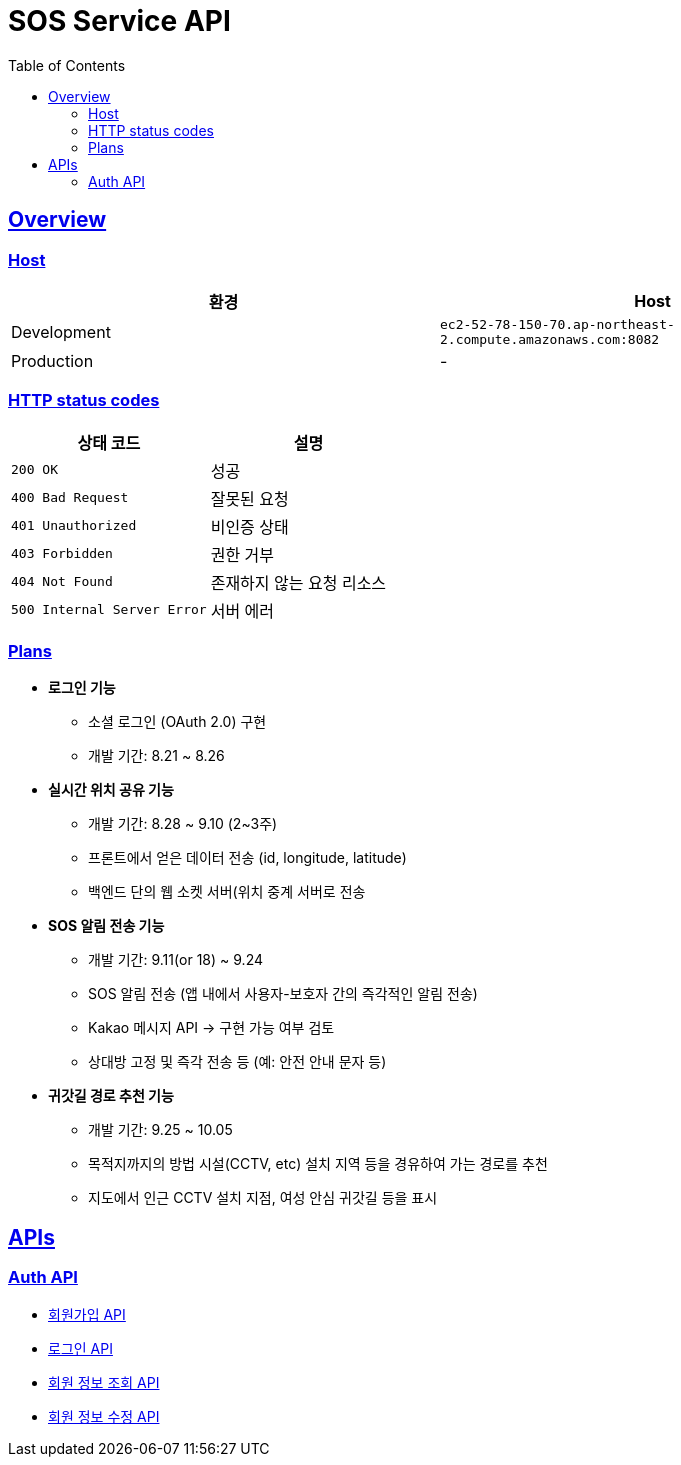 ifndef::snippets[]
:snippets: ./build/generated-snippets
endif::[]
:doctype: book
:icons: font
:source-highlighter: highlightjs
:toc: left
:toclevels: 4
:sectlinks:

= SOS Service API

== Overview

=== Host

|===
| 환경 | Host

| Development
| `ec2-52-78-150-70.ap-northeast-2.compute.amazonaws.com:8082`

| Production
| -
|===

=== HTTP status codes

|===
| 상태 코드 | 설명

| `200 OK`
| 성공

| `400 Bad Request`
| 잘못된 요청

| `401 Unauthorized`
| 비인증 상태

| `403 Forbidden`
| 권한 거부

| `404 Not Found`
| 존재하지 않는 요청 리소스

| `500 Internal Server Error`
| 서버 에러
|===

=== Plans

* **로그인 기능**
  - 소셜 로그인 (OAuth 2.0) 구현
  - 개발 기간: 8.21 ~ 8.26
* **실시간 위치 공유 기능**
    - 개발 기간: 8.28 ~ 9.10 (2~3주)
    - 프론트에서 얻은 데이터 전송 (id, longitude, latitude)
    - 백엔드 단의 웹 소켓 서버(위치 중계 서버로 전송
* **SOS 알림 전송 기능**
    - 개발 기간: 9.11(or 18) ~ 9.24
    - SOS 알림 전송 (앱 내에서 사용자-보호자 간의 즉각적인 알림 전송)
    - Kakao 메시지 API → 구현 가능 여부 검토
    - 상대방 고정 및 즉각 전송 등 (예: 안전 안내 문자 등)
* **귀갓길 경로 추천 기능**
    - 개발 기간: 9.25 ~ 10.05
    - 목적지까지의 방법 시설(CCTV, etc) 설치 지역 등을 경유하여 가는 경로를 추천
    - 지도에서 인근 CCTV 설치 지점, 여성 안심 귀갓길 등을 표시

== APIs

=== Auth API

* link:auth.html[회원가입 API]

* link:auth-login.html[로그인 API]

* link:auth-me.html[회원 정보 조회 API]

* link:auth-edit.html[회원 정보 수정 API]